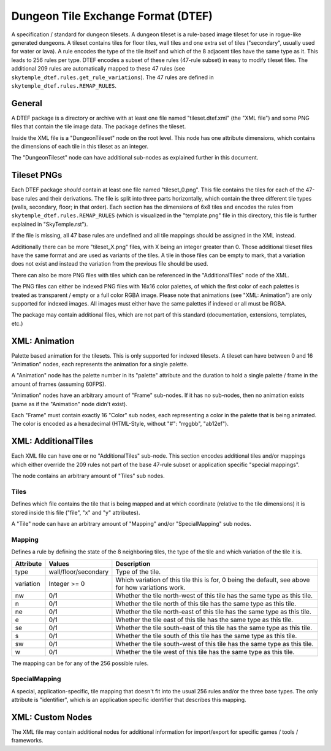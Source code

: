 Dungeon Tile Exchange Format (DTEF)
===================================
A specification / standard for dungeon tilesets.
A dungeon tileset is a rule-based image tileset for use in rogue-like generated dungeons. A tileset contains
tiles for floor tiles, wall tiles and one extra set of tiles ("secondary", usually used for water or lava).
A rule encodes the type of the tile itself and which of the 8 adjacent tiles have the same type as it. This
leads to 256 rules per type. DTEF encodes a subset of these rules (47-rule subset) in easy to modify tileset
files. The additional 209 rules are automatically mapped to these 47 rules
(see ``skytemple_dtef.rules.get_rule_variations``). The 47 rules are defined in ``skytemple_dtef.rules.REMAP_RULES``.

General
-------
A DTEF package is a directory or archive with at least one file named "tileset.dtef.xml" (the "XML file")
and some PNG files that contain the tile image data. The package defines the tileset.

Inside the XML file is a "DungeonTileset" node on the root level. This node has one attribute dimensions,
which contains the dimensions of each tile in this tileset as an integer.

The "DungeonTileset" node can have additional sub-nodes as explained further in this document.

Tileset PNGs
------------
Each DTEF package *should* contain at least one file named "tileset_0.png". This file contains the tiles for each
of the 47-base rules and their derivations. The file is split into three parts horizontally, which contain the three
different tile types (walls, secondary, floor; in that order). Each section has the dimensions of 6x8 tiles and
encodes the rules from ``skytemple_dtef.rules.REMAP_RULES`` (which is visualized in the "template.png" file in this
directory, this file is further explained in "SkyTemple.rst").

If the file is missing, all 47 base rules are undefined and all tile mappings should be assigned in the XML instead.

Additionally there can be more "tileset_X.png" files, with X being an integer greater than 0. Those additional tileset
files have the same format and are used as variants of the tiles. A tile in those files can be empty to mark, that
a variation does not exist and instead the variation from the previous file should be used.

There can also be more PNG files with tiles which can be referenced in the "AdditionalTiles" node of the XML.

The PNG files can either be indexed PNG files with 16x16 color palettes, of which the first color of each palettes is
treated as transparent / empty or a full color RGBA image. Please note that animations (see "XML: Animation") are only
supported for indexed images. All images must either have the same palettes if indexed or all must be RGBA.

The package may contain additional files, which are not part of this standard (documentation, extensions, templates,
etc.)

XML: Animation
--------------
Palette based animation for the tilesets. This is only supported for indexed tilesets. A tileset can have between 0 and
16 "Animation" nodes, each represents the animation for a single palette.

A "Animation" node has the palette number in its "palette" attribute and the duration to hold a single palette / frame
in the amount of frames (assuming 60FPS).

"Animation" nodes have an arbitrary amount of "Frame" sub-nodes. If it has no sub-nodes, then no animation exists (same
as if the "Animation" node didn't exist).

Each "Frame" must contain exactly 16 "Color" sub nodes, each representing a color in the palette that is being animated.
The color is encoded as a hexadecimal (HTML-Style, without "#": "rrggbb", "ab12ef").

XML: AdditionalTiles
--------------------
Each XML file can have one or no "AdditionalTiles" sub-node. This section encodes additional tiles and/or mappings
which either override the 209 rules not part of the base 47-rule subset or application specific "special mappings".

The node contains an arbitrary amount of "Tiles" sub nodes.

Tiles
~~~~~
Defines which file contains the tile that is being mapped and at which coordinate (relative to the tile dimensions)
it is stored inside this file ("file", "x" and "y" attributes).

A "Tile" node can have an arbitrary amount of "Mapping" and/or "SpecialMapping" sub nodes.

Mapping
~~~~~~~
Defines a rule by defining the state of the 8 neighboring tiles, the type of the tile and which variation of the tile it
is.

+-----------+----------------------+---------------------------------------------------------------------------------------------------+
| Attribute | Values               | Description                                                                                       |
+===========+======================+===================================================================================================+
| type      | wall/floor/secondary | Type of the tile.                                                                                 |
+-----------+----------------------+---------------------------------------------------------------------------------------------------+
| variation | Integer >= 0         | Which variation of this tile this is for, 0 being the default, see above for how variations work. |
+-----------+----------------------+---------------------------------------------------------------------------------------------------+
| nw        | 0/1                  | Whether the tile north-west of this tile has the same type as this tile.                          |
+-----------+----------------------+---------------------------------------------------------------------------------------------------+
| n         | 0/1                  | Whether the tile north of this tile has the same type as this tile.                               |
+-----------+----------------------+---------------------------------------------------------------------------------------------------+
| ne        | 0/1                  | Whether the tile north-east of this tile has the same type as this tile.                          |
+-----------+----------------------+---------------------------------------------------------------------------------------------------+
| e         | 0/1                  | Whether the tile east of this tile has the same type as this tile.                                |
+-----------+----------------------+---------------------------------------------------------------------------------------------------+
| se        | 0/1                  | Whether the tile south-east of this tile has the same type as this tile.                          |
+-----------+----------------------+---------------------------------------------------------------------------------------------------+
| s         | 0/1                  | Whether the tile south of this tile has the same type as this tile.                               |
+-----------+----------------------+---------------------------------------------------------------------------------------------------+
| sw        | 0/1                  | Whether the tile south-west of this tile has the same type as this tile.                          |
+-----------+----------------------+---------------------------------------------------------------------------------------------------+
| w         | 0/1                  | Whether the tile west of this tile has the same type as this tile.                                |
+-----------+----------------------+---------------------------------------------------------------------------------------------------+

The mapping can be for any of the 256 possible rules.

SpecialMapping
~~~~~~~~~~~~~~
A special, application-specific, tile mapping that doesn't fit into the usual 256 rules and/or the three base types.
The only attribute is "identifier", which is an application specific identifier that describes this mapping.

XML: Custom Nodes
-----------------
The XML file may contain additional nodes for additional information for import/export for specific
games / tools / frameworks.
